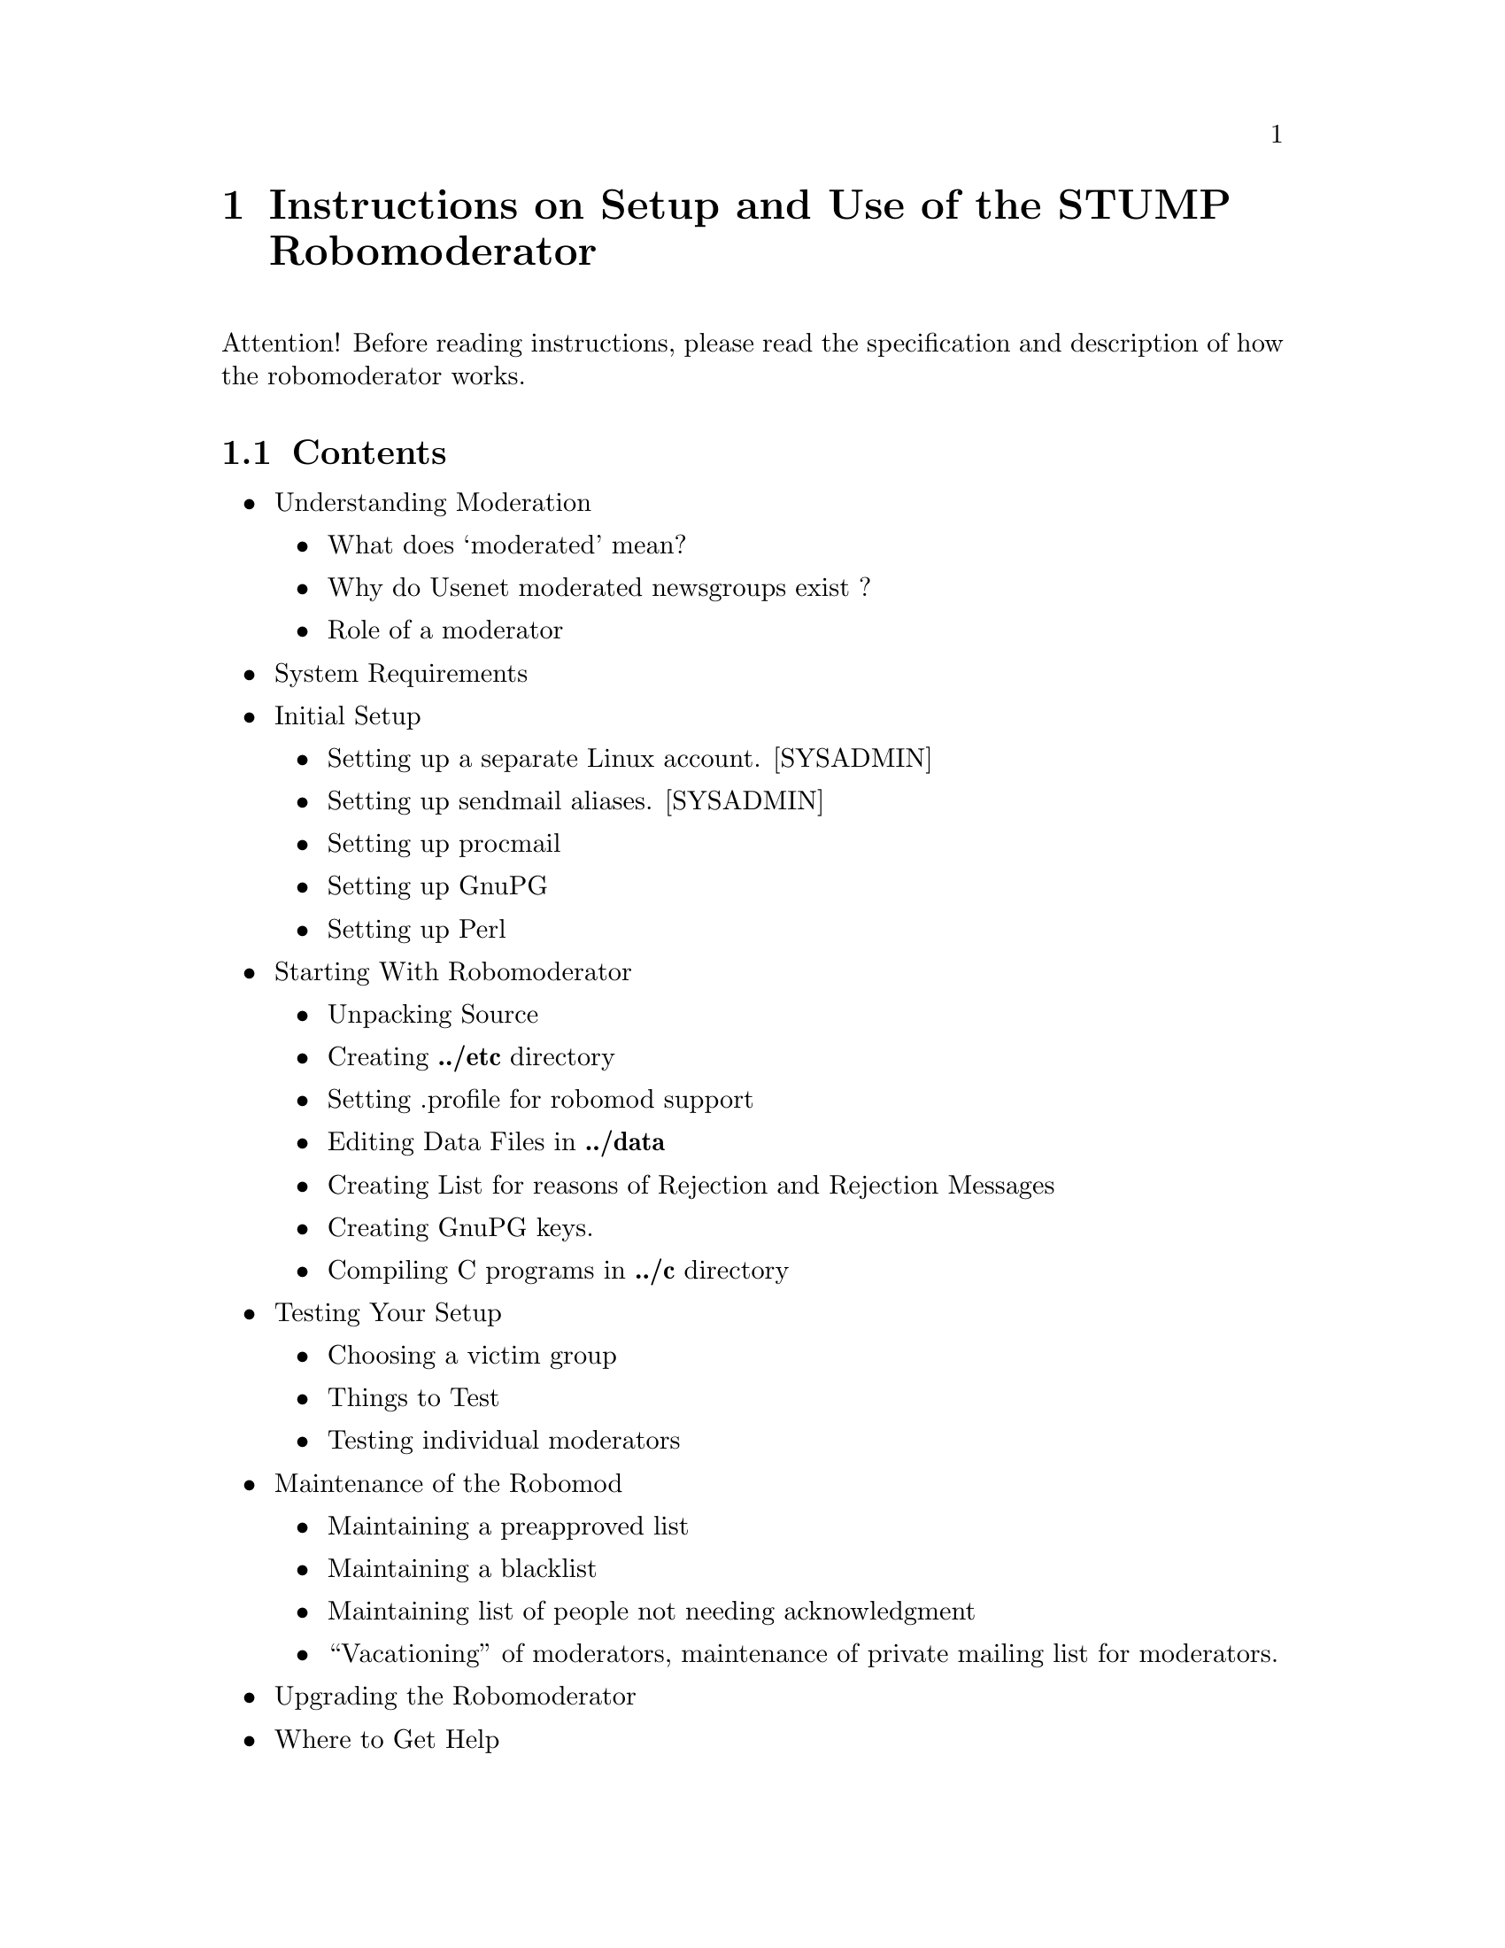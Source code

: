 @node Top
@top Top

@menu
* Instructions on Setup and Use of the STUMP Robomoderator::
* Testing Your Setup::
@end menu

@node Instructions on Setup and Use of the STUMP Robomoderator
@chapter Instructions on Setup and Use of the STUMP Robomoderator
@anchor{#instructions-on-setup-and-use-of-the-stump-robomoderator}
Attention! Before reading instructions, please read the specification
and description of how the robomoderator works.

@menu
* Contents::
* Understanding Moderation::
* System Requirements::
* Initial Setup::
* Starting with Robomoderator::
* Setting profile for robomod support::
* Creating ONE PAIR of GnuPG keys::
* Compiling C programs in stump/c directory::
* Creating List for reasons of Rejection and Rejection Messages::
@end menu

@node Contents
@section Contents
@anchor{#contents}
@itemize
@item
Understanding Moderation
@itemize
@item
What does `moderated' mean?
@item
Why do Usenet moderated newsgroups exist ?
@item
Role of a moderator
@end itemize

@item
System Requirements
@item
Initial Setup
@itemize
@item
Setting up a separate Linux account. [SYSADMIN]
@item
Setting up sendmail aliases. [SYSADMIN]
@item
Setting up procmail
@item
Setting up GnuPG
@item
Setting up Perl
@end itemize

@item
Starting With Robomoderator
@itemize
@item
Unpacking Source
@item
Creating @strong{../etc} directory
@item
Setting .profile for robomod support
@item
Editing Data Files in @strong{../data}
@item
Creating List for reasons of Rejection and Rejection Messages
@item
Creating GnuPG keys.
@item
Compiling C programs in @strong{../c} directory
@end itemize

@item
Testing Your Setup
@itemize
@item
Choosing a victim group
@item
Things to Test
@item
Testing individual moderators
@end itemize

@item
Maintenance of the Robomod
@itemize
@item
Maintaining a preapproved list
@item
Maintaining a blacklist
@item
Maintaining list of people not needing acknowledgment
@item
``Vacationing'' of moderators, maintenance of private mailing list for
moderators.
@end itemize

@item
Upgrading the Robomoderator
@item
Where to Get Help
@end itemize

@node Understanding Moderation
@section Understanding Moderation
@anchor{#understanding-moderation}

@menu
* What does ‘moderated' mean ?::
* Why do Usenet moderated newsgroups exist ?::
* Role of a moderator::
@end menu

@node What does ‘moderated' mean ?
@subsection What does `moderated' mean ?
@anchor{#what-does-moderated-mean}
`Moderated' means that all postings to the newsgroup go to a mail
address (e.g., news.group@@example.com) instead of appearing in the
newsgroup directly. The postings are then forwarded via email to a
moderator, or group of moderators, or even an automated program, who
decides whether to actually inject the article into the newsgroup or to
reject it as not meeting guidelines spelled out in the group's charter.

The main purpose of newsgroup moderation is to prevent inappropriate
posts to the newsgroup. For example, moderation can prevent discussion
or requests for software from appearing in groups dedicated to posting
source code. It can also be used to facilitate discussions, to create a
forum for announcements, to prevent repeated posts of the same
information, or to cut off endless uninformative arguments. Some groups,
e.g., rec.humor.funny and some source groups, also use it to control the
traffic volume.

Moderation should not be used to censor unpopular viewpoints, or those
that the moderator simply disagrees with. It is best to have a very
clear charter and moderation policy for the newsgroup, so that newsgroup
readers and posters can tell which topics are, or are not, appropriate
for discussion on the newsgroup.

@node Why do Usenet moderated newsgroups exist ?
@subsection Why do Usenet moderated newsgroups exist ?
@anchor{#why-do-usenet-moderated-newsgroups-exist}
Groups on the net are moderated for a variety of reasons. All moderation
serves the same basic purpose, to filter out inappropriate postings and
to deliver timely, on-topic articles. Most moderated groups fall into
one of five general categories:

@enumerate 
@item
Groups with postings of an informative nature not suited to discussion
and always originating from the same (very small) group of posters.
Groups within this category include news.lists, news.announce.newusers
and comp.mail.maps.

@item
Groups derived from regular groups with such a high volume that it is
hard for the average reader to keep up. The moderated versions of these
groups are an attempt to provide a lower volume and higher quality
version of the same forum. An example of this category is
news.announce.newgroups (a reduced form of news.groups).

@item
Groups derived from regular groups that have often been abused. That is,
the regular groups often received postings of items that were not
germane to the stated topic of the group (or sometimes even within the
realm of politeness for the net). This also includes groups suffering
from an annoying number of duplicate postings and inappropriate
followups. Moderated groups in this category include comp.sources.misc.

@item
Groups designed to serve as direct feedback to an off-the-net group. The
discussion in comp.std.mumps is an example of this.

@item
Groups that are gatewayed into Usenet from an Internet mailing list.
These groups are moderated by someone on the Internet side but are
shared with the Usenet population. Submissions mailed to the proper
addresses, given below, will appear in both the group on Usenet, and the
Internet list. This includes some groups in the ``inet'' distribution
such as comp.ai.vision.

@end enumerate

@node Role of a moderator
@subsection Role of a moderator
@anchor{#role-of-a-moderator}
Moderating a newsgroup is a volunteer effort but it carries certain
responsibilities. The role of a moderator is to review, approve and post
articles relevant to a newsgroup according to the group's charter or
guidelines.

If an article does not qualify for posting, it is to be sent back to the
author with an explanation of why it is not suitable for posting.

Depending on the nature of the group, acceptable turnaround time can
range from a few days to a few weeks. If posts accepted for the group
have a long delay before being actually posted, as happens with
moderated net magazines, it is a good idea to let the submitter know
that the post was accepted, and what the approximate posting date will
be.

@node System Requirements
@section System Requirements
@anchor{#system-requirements}
Stump should be able to be installed on any modern Linux, Unix, or
BSD-based distribution that. The following packages should be available:

@itemize
@item
Perl
@item
A working smtp server. sendmail is used in this guide.
@item
Procmail
@item
Access to a Usenet server with permission to inject approved messages.
@end itemize

NOTE: At this stage, setting up STUMP is not for the newbie. We hope
that this can be simplifies in the future, but at this time it takes
some advanced system administration knowledge to get it working.

@node Initial Setup
@section Initial Setup
@anchor{#initial-setup}
The steps outlined in this chapter should be done only once at the
beginning, when setting up the robomoderator. Suppose that you, are the
moderator of the newly created group, and your users like to refer to
your group as Comp.Sys.FooBars.Moderated or @strong{csfm}.

@menu
* Server Prerequisites::
* Security::
* Setting up sendmail aliases::
* Setting up procmail::
* Setting up GnuPG::
* Setting up Perl::
@end menu

@node Server Prerequisites
@subsection Server Prerequisites
@anchor{#server-prerequisites}
It is recommended to run STUMP on a dedicated server or virtual server
like a VPS or a public cloud instance that also a Usenet server. It is
possible to run these servers on a home PC if a dynamic DNS service is
available but a dedicated server is always best.

A best practice would be to create a dedicated user or alias per
newsgroup so mail filtering is easy to work with. Mail filtering
applications like procmail best with clear differences like different
email addresses.

@node Security
@subsection Security
@anchor{#security}
The Perl scrips that are used in STUMP and WebSTUMP have been proofread
and verified for security in the past and built extensive protection
against malicious attacks aiming to hack robomoderation account.
However, the original code is over 20 years old and may not be
completely reliable. Of course, being that this is an open-source
application, feel free to contribute to the project or write your own
moderation software!

@node Setting up sendmail aliases
@subsection Setting up sendmail aliases
@anchor{#setting-up-sendmail-aliases}
Remember that robomoderator performs several functions:

@itemize
@item
Accepts and checks incoming submissions
@item
Accepts approvals and rejections by human moderators
@item
Maintains moderators' private mailing list
@item
Forwards complaints of posters to all human moderators
@end itemize

For each such purpose, a separate email address must be established.
Note the distinction between an email address and a user id: several
email addresses may correspond to one user ID. These addresses should
normally be @emph{sendmail aliases}. These aliases are normally defined
in file @code{/etc/aliases}.

Example aliases file for Comp.Sys.FooBars.Moderated:

@verbatim
# submissions
csfm-submit:                csfm                         
# To me, technical problems
csfm-admin:                 johndoe                       
# Moderators' list
csfm-mods:                  csfm                           
# Non-technical complaints, same as "board" above
csfm-board:                 csfm-mods                     
# Mail errors, go to hell
csfm-errors:                /dev/null                    
# Approved and rejected messages
csfm-approved:              csfm                       
# Approval key autoreply Bot
csfm-approval-key:          csfm                   
# for posters who do not want autoacknowledgments:
csfm-noack:                 csfm                          
# alternative names, for absent-minded posters
comp-sys-foobars-moderated: csfm-submit
comp.sys.foobars.moderated: csfm-submit
@end verbatim

As you can easily see, messages to all of these addresses go to the
robomoderator's address.

Note also, that if you have only one address and a sendmail-based
system, and a non-cooperative sysadmin, you can try to get around the
requirement to have several sendmail aliases. If addresses like
yourname+comment@@yoursite.com work, then you can use addresses like
``csfm+approved@@yoursite.com'' instead. Make sure that they do in fact
work (it is not guaranteed) and then edit your stump/etc/procmailrc
accordingly.

@node Setting up procmail
@subsection Setting up procmail
@anchor{#setting-up-procmail}
You should set up @strong{procmail} - an excellent, free third-party
tool for flexible processing of incoming email messages. It works on any
Linux. This is a standard package in most Linux distributions. Also, you
can follow @uref{http://www.ii.com/internet/robots/,this link} for an
excellent introduction (and more!) to procmail.

Look at the @uref{procmailrc.txt,sample .procmailrc file} that is used
by soc.culture.russian.moderated.

@node Setting up GnuPG
@subsection Setting up GnuPG
@anchor{#setting-up-gnupg}
@strong{NOTE:} Not all moderators need to set up GnuPG. You only need
GnuPG if you plan to use PGP Moose for authentication of approvals. Skip
the rest of this section if you are not interested. You can always
return to it later. Make sure that the settings in the
@uref{modenv.txt,stump/etc/modenv} file are correct. If you plan to NOT
use GnuPG, keep GnuPG set to ``none'' in the ``stump/etc/modenv'' file.

Set up and familiarize yourself with GnuPG (or GNU Privacy Guard), an
excellent third-party encryption and authentication program. GnuPG is a
GNU free software version of the PGP application. This is another
application that should be with most Linux and Unix distributions and
can be installed with your distribution's package manager. The
@uref{https://gnupg.org/gph/en/manual.html,GnuPG manual} is available
for newbies.

@node Setting up Perl
@subsection Setting up Perl
@anchor{#setting-up-perl}
Most likely you already have a perl interpreter. Simply type at your
Linux command prompt:

@verbatim
$ perl -v
@end verbatim

If you see some meaningful output, you are fine and you have perl.
Otherwise you need to install it. You can install perl and it's
libraries using your distribution's package manager.

@node Starting with Robomoderator
@section Starting with Robomoderator
@anchor{#starting-with-robomoderator}

@menu
* Downloading STUMP::
* Creating the stump/etc/ directory::
* Editing Data Files in @dots{}/data::
@end menu

@node Downloading STUMP
@subsection Downloading STUMP
@anchor{#downloading-stump}
Currently the best way to download Robomoderator is by cloning the
source code from the GNU Savannah git repository:

@verbatim
$  git clone https://git.savannah.gnu.org/git/stump.git
@end verbatim

@node Creating the stump/etc/ directory
@subsection Creating the stump/etc/ directory
@anchor{#creating-the-stumpetc-directory}
In the distribution that you receive, under @code{stump/}, there is
directory @code{stump/etc.dist/}. Rename it to @code{stump/etc/}, and
you should do the same with @code{stump/bin.dist/},
@code{stump/tmp.dist/}, and @code{stump/data.dist} directories.
@code{stump/etc/} contains files will need to be customized.

The files in the @code{stump/etc/} directory, and edit them carefully.

Most of them are self explanatory and contain several comments. You
should begin with editing the @code{modenv.txt}.

Create a symbolic links for procmail:

@verbatim
$ /bin/ln -s $HOME/stump/etc/procmailrc $HOME/.procmailrc
$ mkdir $HOME/Mail
@end verbatim

Creates directory for mail chmod 700 $HOME.Mail

Make it safe Edit your @uref{procmailrc.txt,$HOME/stump/procmailrc} to
tailor it to the needs of your newsgroup. Do it carefully.

@strong{IMPORTANT:} Later you MUST make sure that procmail processes all
your incoming mail correctly and that all rules are written right. For
logs of all procmail activity you may look into $HOME/Mail/from logfile.
You can set @code{VERBOSE=ON} in the @code{procmailrc} file if you want
to see detailed output.

NOTE: file Mail/from is an excellent source of debugging information.

@node Editing Data Files in @dots{}/data
@subsection Editing Data Files in @strong{@dots{}./data}
@anchor{#editing-data-files-in-.data}
Rename @code{data.dist} to @code{data}.

You can (and should) edit some of the files in the data directory. These
files are good.guys.list, bad.guys.list, bad.words.list. They contain
Perl's regular expressions for detecting messages from preapproved and
blacklisted posters, and suspicious words, respectively.

Edit them and leave them blank (no spaces).

@node Setting profile for robomod support
@section Setting .profile for robomod support
@anchor{#setting-.profile-for-robomod-support}
It is @strong{very important} that you source @code{modenv} file from
the etc directory in your .profile (or .login) file. You need to have
several environment variables, including PATH, to be set correctly in
order to support robomod properly.

Put this in your .profile or .login file: source $HOME/stump/etc/modenv

@node Creating ONE PAIR of GnuPG keys
@section Creating ONE PAIR of GnuPG keys.
@anchor{#creating-one-pair-of-gnupg-keys.}
[Skip this part if you do not plan on using PGP Moose].

According to @uref{spec.html,the specification} of the robomod, you have
to have one GnuPG key - for signing approved articles with PGP Moose
application.

Pick a passphrase that is not too hard to type and remember. Usage of
these GnuPG keys is not a very high-security application, so you can
select 512-bit key sizes. Save this passphrase in file
@code{$HOME/.GnuPG-passphrase}

. Make sure that this passphrase is not readable by anyone except the
robomod user.

Name the key by analogy with the key used for SCRM (see modenv file and
user names there). Your GnuPG Key must be named like this:

@verbatim
pub   512/ABB554F5 1996/02/26 CSFM Approval Key <csfm-approval-key@yoursite.com>
@end verbatim

GnuPG Keys are generated using command GnuPG -kg -u ``CSFM Approval Key
@uref{mailto:csfm-approval-key@@yoursite.com,csfm-approval-key@@yoursite.com}''

Copy your keyring to a specially designated place for STUMP: cp
$HOME/.GnuPG/pubring.GnuPG $HOME/stump/data/pubring.GnuPG

@node Compiling C programs in stump/c directory
@section Compiling C programs in @strong{stump/c} directory
@anchor{#compiling-c-programs-in-stumpc-directory}
Go to the c directory and type ./compile. That should do it. If it does
not, figure out on your own. The programs are extremely simple. Perhaps
you can change the setting of CC to gcc, especially if you use Sun
computers.

@node Creating List for reasons of Rejection and Rejection Messages
@section Creating List for reasons of Rejection and Rejection Messages
@anchor{#creating-list-for-reasons-of-rejection-and-rejection-messages}
You should think what broad categories for reasons of rejection you will
have in your group. Give them simple names. Edit file @code{etc/reject}
and edit part that consists of calls to subroutine @code{addReason}.
Customize it to your taste. After that, go to directory
@code{etc/messages} and make sure that files there have exactly the
names that you listed as first parameters in calls to @code{addReason}.
Make sure they have comprehensive and polite messages corresponding to
the broad reasons for rejection that you made up.

These messages will be sent to users when their articles are rejected
for specified reasons. The messages that I supplied are not bad.

Make sure that you keep the following files:

@itemize
@item
abuse -- to send back when rejecting banned users
@item
crosspost -- to send back when rejecting for megacrossposting
@item
charter -- to send back when rejecting for violating requirements of the
charter that are checked automatically
@item
signature -- to send back when rejecting for bogus GnuPG signature.
@end itemize

Edit file @code{rejection-reasons.lst} and put there the reasons that
your moderators are allowed to choose for rejections. They should have
names corresponding to the filenames in etc/messages, separated from
comments by double colon ::.

Example:

@verbatim
offtopic::Message is grossly off topic (spam, turks, etc)
charter::Technical violation of charter (binary, exc. quoting)
harassing::Message of harassing/insulting/hatemongering content
@end verbatim

@iftex
@bigskip@hrule@bigskip
@end iftex
@ifnottex
------------------------------------------------------------------------
@end ifnottex

@node Testing Your Setup
@chapter Testing Your Setup
@anchor{#testing-your-setup}
First of all, your default setup uses my free WebSTUMP service, so that
you have a Web based interface for moderation. This means that you
install and host STUMP, and you use my installation of WebSTUMP to
moderate articles. WebSTUMP is a web based moderation tool, which is
nice but a pain to set up. (it requires running setuid code and cgi-bin
capability).

To test your newsgroup, first write to @code{ichudov @@ algebra . com},
and ask me to create a newsgroup account for you in webstump. Please
tell me your newsgroup name and the approved address (such as
csfm-approved@@your.site.com). Free WebSTUMP is located at

@url{http://freewebstump.algebra.com/stump-cgi/webstump.cgi}

You should test your setup of the robomoderator very extensively. If the
robomod fails when your group goes to production, you will be ashamed.
When you are testing, look at file $HOME/Mail/from, which contains all
standard error output of your programs. Try to send submissions by email
to your moderation address. Do

tail -f $HOME/Mail/from to see what's going on.

@menu
* Choosing a “victim” group::
* Things to Test::
* Where to get Help::
@end menu

@node Choosing a “victim” group
@section Choosing a ``victim'' group
@anchor{#choosing-a-victim-group}
I suggest that you use @code{misc.jobs.misc} for your testing. It is a
dead newsgroup infested by spamsters. Nobody will bother and complain
about your postings.

Edit file @code{etc/modenv} and put @code{misc.jobs.misc} in the
assignment to NEWSGROUP, for testing purposes.

@node Things to Test
@section Things to Test
@anchor{#things-to-test}
Test at least these conditions:

Testing Schedule

Test Case

Test Goal

Moderators' list

Moderators receive all message submitted to the address for thir private
list.

Ackonwledgments of Receipt

Submitters receive polite and informative messages for every message
that they submit (you can turn ack mode off for individuals or even
altogether)

Distribution of Submissions

Each message submitted to the robomoderator gets sent to a randomly
selected human moderator in an appropriate format.

Approvals work

Messages approved by human moderators actually get posted.

Rejections Work

Messages rejected by human moderators do not get posted; submitters
receive polite and informative explanations of the reasons of rejection,
and pointers to FAQ and Charter of your newsgroup.

White List Works

Messages sent by users whose ``From:'' addresses match regular
expressions in the good.guys.list file.

@node Where to get Help
@section Where to get Help
@anchor{#where-to-get-help}
First of all, please take your time and be prepared to be patient. Since
configurations of local systems and newsgroups are different, setting
them up takes some time. There are two ways you can get help. The first
one is free, the second is not. If you know something about Linux, you
probably can try to go the first route. If you are not a Linux person,
second route may be the way to go.

@itemize
@item
STUMP-users mailing list.

There is a mailing list for STUMP users. You can subscribe and ask your
questions there. They will likely be answered within a day or two. The
mailing list information can be found at:
https://savannah.gnu.org/mail/?group=stump

@item
The news.admin.moderation newsgroup is a forum for asking questions and
getting help with moderation related issues.

@end itemize
